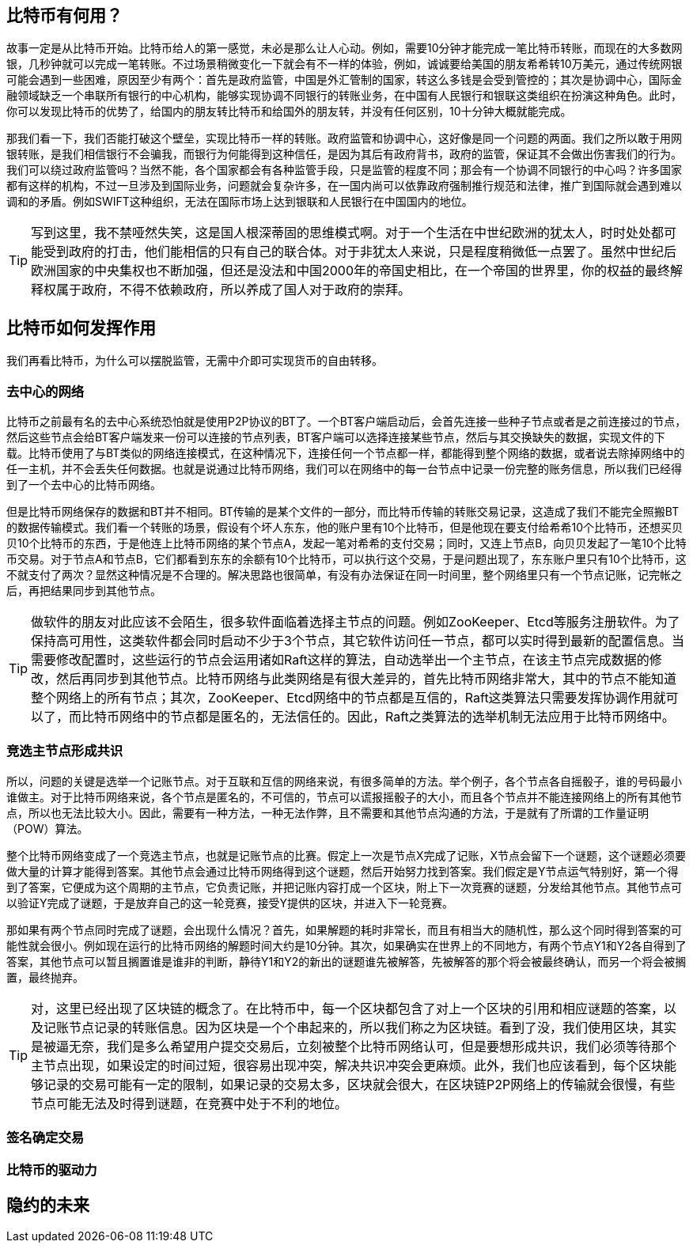 [bitcoin]
== 比特币有何用？

故事一定是从比特币开始。比特币给人的第一感觉，未必是那么让人心动。例如，需要10分钟才能完成一笔比特币转账，而现在的大多数网银，几秒钟就可以完成一笔转账。不过场景稍微变化一下就会有不一样的体验，例如，诚诚要给美国的朋友希希转10万美元，通过传统网银可能会遇到一些困难，原因至少有两个：首先是政府监管，中国是外汇管制的国家，转这么多钱是会受到管控的；其次是协调中心，国际金融领域缺乏一个串联所有银行的中心机构，能够实现协调不同银行的转账业务，在中国有人民银行和银联这类组织在扮演这种角色。此时，你可以发现比特币的优势了，给国内的朋友转比特币和给国外的朋友转，并没有任何区别，10十分钟大概就能完成。

那我们看一下，我们否能打破这个壁垒，实现比特币一样的转账。政府监管和协调中心，这好像是同一个问题的两面。我们之所以敢于用网银转账，是我们相信银行不会骗我，而银行为何能得到这种信任，是因为其后有政府背书，政府的监管，保证其不会做出伤害我们的行为。我们可以绕过政府监管吗？当然不能，各个国家都会有各种监管手段，只是监管的程度不同；那会有一个协调不同银行的中心吗？许多国家都有这样的机构，不过一旦涉及到国际业务，问题就会复杂许多，在一国内尚可以依靠政府强制推行规范和法律，推广到国际就会遇到难以调和的矛盾。例如SWIFT这种组织，无法在国际市场上达到银联和人民银行在中国国内的地位。

[TIP]
====
写到这里，我不禁哑然失笑，这是国人根深蒂固的思维模式啊。对于一个生活在中世纪欧洲的犹太人，时时处处都可能受到政府的打击，他们能相信的只有自己的联合体。对于非犹太人来说，只是程度稍微低一点罢了。虽然中世纪后欧洲国家的中央集权也不断加强，但还是没法和中国2000年的帝国史相比，在一个帝国的世界里，你的权益的最终解释权属于政府，不得不依赖政府，所以养成了国人对于政府的崇拜。
====

== 比特币如何发挥作用

我们再看比特币，为什么可以摆脱监管，无需中介即可实现货币的自由转移。

=== 去中心的网络

比特币之前最有名的去中心系统恐怕就是使用P2P协议的BT了。一个BT客户端启动后，会首先连接一些种子节点或者是之前连接过的节点，然后这些节点会给BT客户端发来一份可以连接的节点列表，BT客户端可以选择连接某些节点，然后与其交换缺失的数据，实现文件的下载。比特币使用了与BT类似的网络连接模式，在这种情况下，连接任何一个节点都一样，都能得到整个网络的数据，或者说去除掉网络中的任一主机，并不会丢失任何数据。也就是说通过比特币网络，我们可以在网络中的每一台节点中记录一份完整的账务信息，所以我们已经得到了一个去中心的比特币网络。

但是比特币网络保存的数据和BT并不相同。BT传输的是某个文件的一部分，而比特币传输的转账交易记录，这造成了我们不能完全照搬BT的数据传输模式。我们看一个转账的场景，假设有个坏人东东，他的账户里有10个比特币，但是他现在要支付给希希10个比特币，还想买贝贝10个比特币的东西，于是他连上比特币网络的某个节点A，发起一笔对希希的支付交易；同时，又连上节点B，向贝贝发起了一笔10个比特币交易。对于节点A和节点B，它们都看到东东的余额有10个比特币，可以执行这个交易，于是问题出现了，东东账户里只有10个比特币，这不就支付了两次？显然这种情况是不合理的。解决思路也很简单，有没有办法保证在同一时间里，整个网络里只有一个节点记账，记完帐之后，再把结果同步到其他节点。

[TIP]
====
做软件的朋友对此应该不会陌生，很多软件面临着选择主节点的问题。例如ZooKeeper、Etcd等服务注册软件。为了保持高可用性，这类软件都会同时启动不少于3个节点，其它软件访问任一节点，都可以实时得到最新的配置信息。当需要修改配置时，这些运行的节点会运用诸如Raft这样的算法，自动选举出一个主节点，在该主节点完成数据的修改，然后再同步到其他节点。比特币网络与此类网络是有很大差异的，首先比特币网络非常大，其中的节点不能知道整个网络上的所有节点；其次，ZooKeeper、Etcd网络中的节点都是互信的，Raft这类算法只需要发挥协调作用就可以了，而比特币网络中的节点都是匿名的，无法信任的。因此，Raft之类算法的选举机制无法应用于比特币网络中。
====

=== 竞选主节点形成共识

所以，问题的关键是选举一个记账节点。对于互联和互信的网络来说，有很多简单的方法。举个例子，各个节点各自摇骰子，谁的号码最小谁做主。对于比特币网络来说，各个节点是匿名的，不可信的，节点可以谎报摇骰子的大小，而且各个节点并不能连接网络上的所有其他节点，所以也无法比较大小。因此，需要有一种方法，一种无法作弊，且不需要和其他节点沟通的方法，于是就有了所谓的工作量证明（POW）算法。

整个比特币网络变成了一个竞选主节点，也就是记账节点的比赛。假定上一次是节点X完成了记账，X节点会留下一个谜题，这个谜题必须要做大量的计算才能得到答案。其他节点会通过比特币网络得到这个谜题，然后开始努力找到答案。我们假定是Y节点运气特别好，第一个得到了答案，它便成为这个周期的主节点，它负责记账，并把记账内容打成一个区块，附上下一次竞赛的谜题，分发给其他节点。其他节点可以验证Y完成了谜题，于是放弃自己的这一轮竞赛，接受Y提供的区块，并进入下一轮竞赛。

那如果有两个节点同时完成了谜题，会出现什么情况？首先，如果解题的耗时非常长，而且有相当大的随机性，那么这个同时得到答案的可能性就会很小。例如现在运行的比特币网络的解题时间大约是10分钟。其次，如果确实在世界上的不同地方，有两个节点Y1和Y2各自得到了答案，其他节点可以暂且搁置谁是谁非的判断，静待Y1和Y2的新出的谜题谁先被解答，先被解答的那个将会被最终确认，而另一个将会被搁置，最终抛弃。

[TIP]
====
对，这里已经出现了区块链的概念了。在比特币中，每一个区块都包含了对上一个区块的引用和相应谜题的答案，以及记账节点记录的转账信息。因为区块是一个个串起来的，所以我们称之为区块链。看到了没，我们使用区块，其实是被逼无奈，我们是多么希望用户提交交易后，立刻被整个比特币网络认可，但是要想形成共识，我们必须等待那个主节点出现，如果设定的时间过短，很容易出现冲突，解决共识冲突会更麻烦。此外，我们也应该看到，每个区块能够记录的交易可能有一定的限制，如果记录的交易太多，区块就会很大，在区块链P2P网络上的传输就会很慢，有些节点可能无法及时得到谜题，在竞赛中处于不利的地位。
====

=== 签名确定交易

=== 比特币的驱动力

== 隐约的未来




